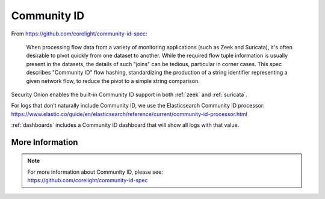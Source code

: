 .. _community-id:

Community ID
============

From https://github.com/corelight/community-id-spec:
    
    When processing flow data from a variety of monitoring applications (such as Zeek and Suricata), 
    it's often desirable to pivot quickly from one dataset to another. While the required flow tuple 
    information is usually present in the datasets, the details of such "joins" can be tedious, 
    particular in corner cases. This spec describes "Community ID" flow hashing, standardizing the 
    production of a string identifier representing a given network flow, to reduce the pivot to a 
    simple string comparison.
    
Security Onion enables the built-in Community ID support in both :ref:`zeek` and :ref:`suricata`. 

For logs that don’t naturally include Community ID, we use the Elasticsearch Community ID processor:
https://www.elastic.co/guide/en/elasticsearch/reference/current/community-id-processor.html

:ref:`dashboards` includes a Community ID dashboard that will show all logs with that value.

More Information
----------------

.. note::

    | For more information about Community ID, please see:
    | https://github.com/corelight/community-id-spec
